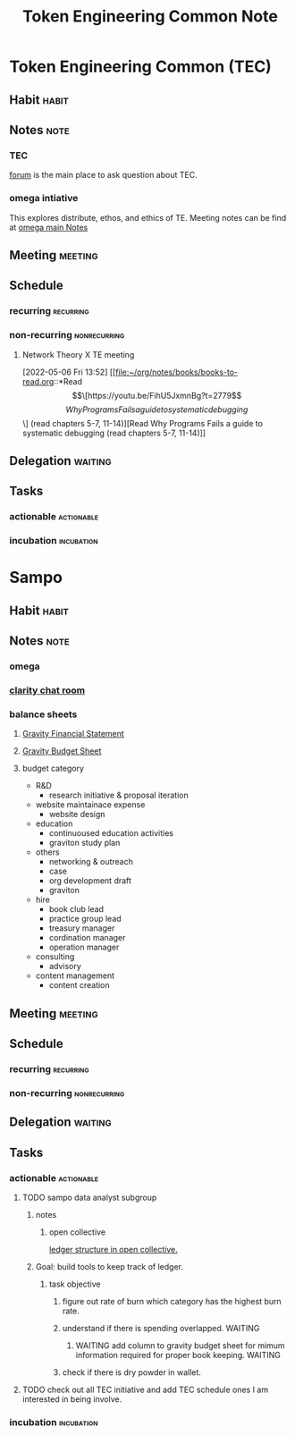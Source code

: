 #+TITLE: Token Engineering Common Note

* Token Engineering Common (TEC)
:PROPERTIES:
:ID:       be07b312-92de-4467-a407-ff3ace551ff0
:END:
** Habit :habit:
:PROPERTIES:
:CATEGORY: Habit
:LOGGING:  DONE(!)
:ARCHIVE:  %s_archive::* Habits
:ID:       f5eb64b4-1649-4f84-99a0-133a460a2162
:END:
** Notes :note:
*** TEC
[[https://forum.tecommons.org/][forum]] is the main place to ask question about TEC.
*** omega intiative
This explores distribute, ethos, and ethics of TE.
Meeting notes can be find at [[https://docs.google.com/document/d/1SRvWH57956GjlRXxvVGgVF7w-Exvdi7TFhVwIbpPoLQ/edit#][omega main Notes]]
** Meeting :meeting:
** Schedule
*** recurring :recurring:
*** non-recurring :nonrecurring:
**** Network Theory X TE meeting
SCHEDULED: <2022-05-21 Sat 19:30>
:PROPERTIES:
:ID:       59ea4ebe-4f9c-4134-b4c5-b0e86c45766e
:END:
:LOGBOOK:
CLOCK: [2022-05-06 Fri 13:52]--[2022-05-06 Fri 20:42] =>  6:50
:END:
[2022-05-06 Fri 13:52]
[[file:~/org/notes/books/books-to-read.org::*Read \[\[https://youtu.be/FihU5JxmnBg?t=2779\]\[Why Programs Fails a guide to systematic debugging\]\] (read chapters 5-7, 11-14)][Read Why Programs Fails a guide to systematic debugging (read chapters 5-7, 11-14)]]
** Delegation :waiting:
** Tasks
*** actionable :actionable:
*** incubation :incubation:
* Sampo
** Habit :habit:
:PROPERTIES:
:CATEGORY: Habit
:LOGGING:  DONE(!)
:ARCHIVE:  %s_archive::* Habits
:END:
** Notes :note:
*** omega
*** [[https://app.clarity.so/Sampo/pages/d57ffb3e-9042-43ce-9342-4859084888bc][clarity chat room]]
*** balance sheets
:PROPERTIES:
:ID:       476b8dda-8d9d-4038-a7e6-40417e1b035f
:END:
**** [[https://docs.google.com/spreadsheets/d/1Pd8feP0zW_mKaFesocYOMtpqTZMIUzWgZcQMUKmL6bI/edit#gid=595447914][Gravity Financial Statement]]
**** [[https://docs.google.com/spreadsheets/d/1-Mh6vJ2Xqrsw8Gkd1v-D7r7zoyz87-pFFpdIrddBjGQ/edit#gid=860672135][Gravity Budget Sheet]]
**** budget category
- R&D
  - research initiative & proposal iteration
- website maintainace expense
  - website design
- education
  - continuoused education activities
  - graviton study plan
- others
  - networking & outreach
  - case
  - org development draft
  - graviton
- hire
  - book club lead
  - practice group lead
  - treasury manager
  - cordination manager
  - operation manager
- consulting
  - advisory
- content management
  - content creation

** Meeting :meeting:
** Schedule
*** recurring :recurring:
*** non-recurring :nonrecurring:
** Delegation :waiting:
** Tasks
*** actionable :actionable:
**** TODO sampo data analyst subgroup
SCHEDULED: <2022-05-05 Thu>
:PROPERTIES:
:ID:       991561cf-55d4-4eb3-87b2-9afeeaf44cf3
:END:
***** notes
****** open collective
[[https://opencollective.com/darkreader][ledger structure in open collective.]]
***** Goal: build tools to keep track of ledger.
****** task objective
******* figure out rate of burn which category has the highest burn rate.
******* understand if there is spending overlapped. :WAITING:
:LOGBOOK:
- State "WAITING"    from              [2022-05-08 Sun 03:14] \\
  waiting for reply from data analyst team in sampo
:END:
******** WAITING add column to gravity budget sheet for mimum information required for proper book keeping. :WAITING:
:PROPERTIES:
:ID:       42d9b352-a8a4-46b4-aa82-479f3dc6864c
:END:
:LOGBOOK:
- State "WAITING"    from              [2022-05-08 Sun 15:29] \\
  waiting for bear100 to confirm that budget categorization
:END:
******* check if there is dry powder in wallet.
**** TODO check out all TEC initiative and add TEC schedule ones I am interested in being involve.
SCHEDULED: <2022-05-05 Thu>
:PROPERTIES:
:ID:       4e321ac0-4393-464d-a59b-ae2202177dca
:END:

*** incubation :incubation:
